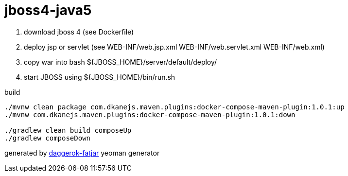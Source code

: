 = jboss4-java5

//tag::content[]

. download jboss 4 (see Dockerfile)
. deploy jsp or servlet (see WEB-INF/web.jsp.xml
                             WEB-INF/web.servlet.xml
                             WEB-INF/web.xml)
. copy war into bash ${JBOSS_HOME}/server/default/deploy/
. start JBOSS using ${JBOSS_HOME}/bin/run.sh

.build
----
./mvnw clean package com.dkanejs.maven.plugins:docker-compose-maven-plugin:1.0.1:up
./mvnw com.dkanejs.maven.plugins:docker-compose-maven-plugin:1.0.1:down

./gradlew clean build composeUp
./gradlew composeDown
----

generated by link:https://github.com/daggerok/generator-daggerok-fatjar/[daggerok-fatjar] yeoman generator

//end::content[]
